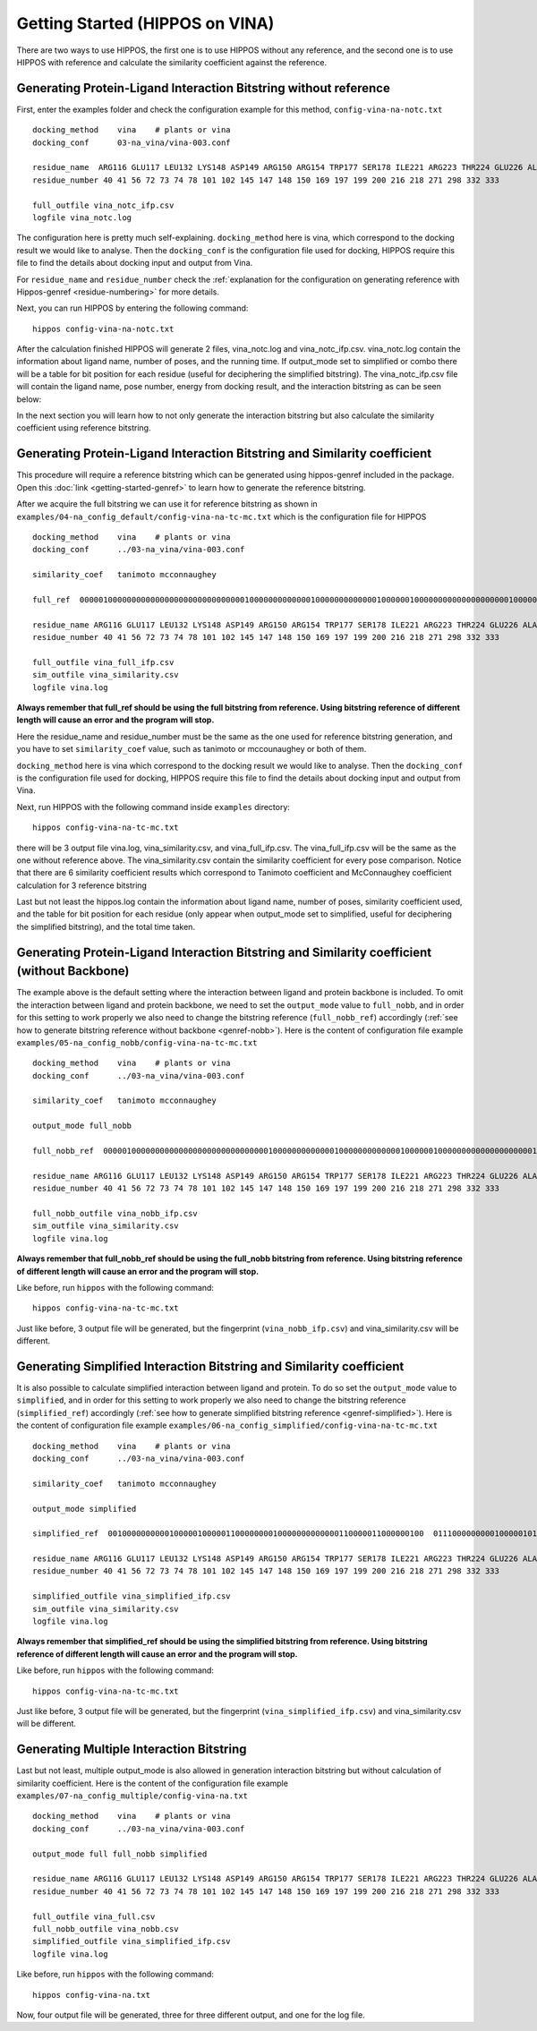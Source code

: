 Getting Started (HIPPOS on VINA)
===================================



There are two ways to use HIPPOS, the first one is to use HIPPOS without any
reference, and the second one is to use HIPPOS with reference and calculate
the similarity coefficient against the reference.

Generating Protein-Ligand Interaction Bitstring without reference
------------------------------------------------------------------------------------------

First, enter the examples folder and check the configuration example for this 
method, ``config-vina-na-notc.txt`` ::

	docking_method    vina    # plants or vina
	docking_conf      03-na_vina/vina-003.conf

	residue_name  ARG116 GLU117 LEU132 LYS148 ASP149 ARG150 ARG154 TRP177 SER178 ILE221 ARG223 THR224 GLU226 ALA245 HIS273 GLU275 GLU276 ARG292 ASP294 GLY347 ARG374 TRP408 TYR409
	residue_number 40 41 56 72 73 74 78 101 102 145 147 148 150 169 197 199 200 216 218 271 298 332 333

	full_outfile vina_notc_ifp.csv
	logfile vina_notc.log

The configuration here is pretty much self-explaining. ``docking_method`` here is vina,
which correspond to the docking result we would like to analyse. Then the ``docking_conf``
is the configuration file used for docking, HIPPOS require this file to find the details 
about docking input and output from Vina.

For ``residue_name`` and ``residue_number`` check the 
:ref:`explanation for the configuration on generating reference with Hippos-genref <residue-numbering>` 
for more details.

Next, you can run HIPPOS by entering the following command: ::

	hippos config-vina-na-notc.txt

After the calculation finished HIPPOS will generate 2 files, vina_notc.log and vina_notc_ifp.csv. 
vina_notc.log contain the information about ligand name, number of poses, and the running time.
If output_mode set to simplified or combo there will be a table for bit position 
for each residue (useful for deciphering the simplified bitstring). The vina_notc_ifp.csv file will contain the ligand name,
pose number, energy from docking result, and the interaction bitstring as can be seen below:

.. image:: 11-vina-noref.png
	:alt: ifp results
	:align: center

In the next section you will learn how to not only generate the interaction bitstring but
also calculate the similarity coefficient using reference bitstring.

Generating Protein-Ligand Interaction Bitstring and Similarity coefficient 
-----------------------------------------------------------------------------

This procedure will require a reference bitstring which can be generated using
hippos-genref included in the package. Open this :doc:`link <getting-started-genref>`
to learn how to generate the reference bitstring.

After we acquire the full bitstring we can use it for reference bitstring
as shown in ``examples/04-na_config_default/config-vina-na-tc-mc.txt`` which is the configuration file for HIPPOS ::

	docking_method    vina    # plants or vina
	docking_conf      ../03-na_vina/vina-003.conf

	similarity_coef   tanimoto mcconnaughey

	full_ref  00000100000000000000000000000000000100000000000001000000000000010000001000000000000000000001000000000000000000000000000000101000000000000000000101000000000010000 00010101000000000000000000000000000100000000000001010000000000010000001000000000000010000000000000000000000001011000001000001000000000000000000101000000000000000 00010101000000100000000000000000000100000000000001010100100000010000001000000000000010000001000000000000010000000000100000101010000000000000000001000000000000000

	residue_name ARG116 GLU117 LEU132 LYS148 ASP149 ARG150 ARG154 TRP177 SER178 ILE221 ARG223 THR224 GLU226 ALA245 HIS273 GLU275 GLU276 ARG292 ASP294 GLY347 ARG374 TRP408 TYR409
	residue_number 40 41 56 72 73 74 78 101 102 145 147 148 150 169 197 199 200 216 218 271 298 332 333

	full_outfile vina_full_ifp.csv
	sim_outfile vina_similarity.csv
	logfile vina.log

**Always remember that full_ref should be using the full bitstring from reference.
Using bitstring reference of different length will cause an error and the program will stop.**

Here the residue_name and residue_number must be the same as the one used for reference
bitstring generation, and you have to set ``similarity_coef`` value, such as tanimoto
or mccounaughey or both of them.

``docking_method`` here is vina which correspond to the docking result we would like to
analyse. Then the ``docking_conf`` is the configuration file used for docking, HIPPOS require
this file to find the details about docking input and output from Vina.

Next, run HIPPOS with the following command inside ``examples`` directory: ::

	hippos config-vina-na-tc-mc.txt

there will be 3 output file vina.log, vina_similarity.csv, and vina_full_ifp.csv. The vina_full_ifp.csv
will be the same as the one without reference above. The vina_similarity.csv contain the 
similarity coefficient for every pose comparison. Notice
that there are 6 similarity coefficient results which correspond to Tanimoto
coefficient and McConnaughey coefficient calculation for 3 reference bitstring

.. image:: 21-vina-similarity.png
	:alt: tc results
	:align: center

Last but not least the hippos.log contain the information about ligand name, number of
poses, similarity coefficient used, and the table for bit position for each residue
(only appear when output_mode set to simplified, useful for deciphering the
simplified bitstring), and the total time taken.

.. image:: 22-vina-log.png
	:alt: tc results
	:align: center

Generating Protein-Ligand Interaction Bitstring and Similarity coefficient (without Backbone)
---------------------------------------------------------------------------------------------

The example above is the default setting where the interaction between ligand and protein backbone
is included. To omit the interaction between ligand and protein backbone, we need to set the
``output_mode`` value to ``full_nobb``, and in order for this setting to work properly we also need to
change the bitstring reference (``full_nobb_ref``) accordingly 
(:ref:`see how to generate bitstring reference without backbone <genref-nobb>`).
Here is the content of configuration file example ``examples/05-na_config_nobb/config-vina-na-tc-mc.txt`` ::

	docking_method    vina    # plants or vina
	docking_conf      ../03-na_vina/vina-003.conf

	similarity_coef   tanimoto mcconnaughey

	output_mode full_nobb

	full_nobb_ref  00000100000000000000000000000000000100000000000001000000000000010000001000000000000000000001000000000000000000000000000000101000000000000000000101000000000010000  00010101000000000000000000000000000100000000000001010000000000010000001000000000000010000000000000000000000001011000001000001000000000000000000101000000000000000  00010101000000100000000000000000000100000000000001010000000000010000001000000000000010000001000000000000010000000000100000101010000000000000000001000000000000000

	residue_name ARG116 GLU117 LEU132 LYS148 ASP149 ARG150 ARG154 TRP177 SER178 ILE221 ARG223 THR224 GLU226 ALA245 HIS273 GLU275 GLU276 ARG292 ASP294 GLY347 ARG374 TRP408 TYR409
	residue_number 40 41 56 72 73 74 78 101 102 145 147 148 150 169 197 199 200 216 218 271 298 332 333

	full_nobb_outfile vina_nobb_ifp.csv
	sim_outfile vina_similarity.csv
	logfile vina.log

**Always remember that full_nobb_ref should be using the full_nobb bitstring from reference.
Using bitstring reference of different length will cause an error and the program will stop.**

Like before, run ``hippos`` with the following command: ::

	hippos config-vina-na-tc-mc.txt

Just like before, 3 output file will be generated, but the fingerprint (``vina_nobb_ifp.csv``)
and vina_similarity.csv will be different.

Generating Simplified Interaction Bitstring and Similarity coefficient
----------------------------------------------------------------------

It is also possible to calculate simplified interaction between ligand and protein. To do so set the
``output_mode`` value to ``simplified``, and in order for this setting to work properly we also need to
change the bitstring reference (``simplified_ref``) accordingly 
(:ref:`see how to generate simplified bitstring reference <genref-simplified>`).
Here is the content of configuration file example ``examples/06-na_config_simplified/config-vina-na-tc-mc.txt`` ::

	docking_method    vina    # plants or vina
	docking_conf      ../03-na_vina/vina-003.conf

	similarity_coef   tanimoto mcconnaughey

	output_mode simplified

	simplified_ref  0010000000000100000100000110000000010000000000000110000011000000100  0111000000000100000101000110000010000000000111010010000011000000000  0111001000000100000101000110000010010000001000100111000001000000000

	residue_name ARG116 GLU117 LEU132 LYS148 ASP149 ARG150 ARG154 TRP177 SER178 ILE221 ARG223 THR224 GLU226 ALA245 HIS273 GLU275 GLU276 ARG292 ASP294 GLY347 ARG374 TRP408 TYR409
	residue_number 40 41 56 72 73 74 78 101 102 145 147 148 150 169 197 199 200 216 218 271 298 332 333

	simplified_outfile vina_simplified_ifp.csv
	sim_outfile vina_similarity.csv
	logfile vina.log

**Always remember that simplified_ref should be using the simplified bitstring from reference.
Using bitstring reference of different length will cause an error and the program will stop.**

Like before, run ``hippos`` with the following command: ::

	hippos config-vina-na-tc-mc.txt

Just like before, 3 output file will be generated, but the fingerprint (``vina_simplified_ifp.csv``)
and vina_similarity.csv will be different.

Generating Multiple Interaction Bitstring
-----------------------------------------

Last but not least, multiple output_mode is also allowed in generation interaction bitstring but without calculation of similarity coefficient. Here is the content of the configuration file example ``examples/07-na_config_multiple/config-vina-na.txt`` ::

	docking_method    vina    # plants or vina
	docking_conf      ../03-na_vina/vina-003.conf

	output_mode full full_nobb simplified

	residue_name ARG116 GLU117 LEU132 LYS148 ASP149 ARG150 ARG154 TRP177 SER178 ILE221 ARG223 THR224 GLU226 ALA245 HIS273 GLU275 GLU276 ARG292 ASP294 GLY347 ARG374 TRP408 TYR409
	residue_number 40 41 56 72 73 74 78 101 102 145 147 148 150 169 197 199 200 216 218 271 298 332 333

	full_outfile vina_full.csv
	full_nobb_outfile vina_nobb.csv
	simplified_outfile vina_simplified_ifp.csv
	logfile vina.log

Like before, run ``hippos`` with the following command: ::

	hippos config-vina-na.txt

Now, four output file will be generated, three for three different output, and one for the log file.

..	
	Preparing docking file for VINA
	--------------------------------
	
	Preparing configuration file for VINA
	--------------------------------------
	
	Running simple docking in VINA
	------------------------------
	
	Running IFP analysis with HIPPOS
	--------------------------------
